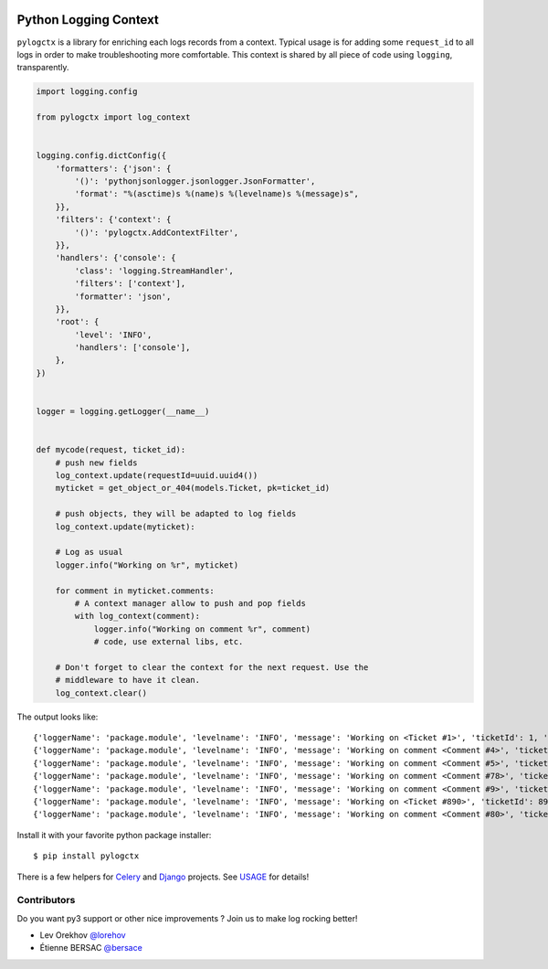 | |GitHub| |BSD| |CI| |PyPI|

########################
 Python Logging Context
########################

``pylogctx`` is a library for enriching each logs records from a context.
Typical usage is for adding some ``request_id`` to all logs in order to make
troubleshooting more comfortable. This context is shared by all piece of code
using ``logging``, transparently.

.. code-block::

    import logging.config

    from pylogctx import log_context


    logging.config.dictConfig({
        'formatters': {'json': {
            '()': 'pythonjsonlogger.jsonlogger.JsonFormatter',
            'format': "%(asctime)s %(name)s %(levelname)s %(message)s",
        }},
        'filters': {'context': {
            '()': 'pylogctx.AddContextFilter',
        }},
        'handlers': {'console': {
            'class': 'logging.StreamHandler',
            'filters': ['context'],
            'formatter': 'json',
        }},
        'root': {
            'level': 'INFO',
            'handlers': ['console'],
        },
    })


    logger = logging.getLogger(__name__)


    def mycode(request, ticket_id):
        # push new fields
        log_context.update(requestId=uuid.uuid4())
        myticket = get_object_or_404(models.Ticket, pk=ticket_id)

        # push objects, they will be adapted to log fields
        log_context.update(myticket):

        # Log as usual
        logger.info("Working on %r", myticket)

        for comment in myticket.comments:
            # A context manager allow to push and pop fields
            with log_context(comment):
                logger.info("Working on comment %r", comment)
                # code, use external libs, etc.

        # Don't forget to clear the context for the next request. Use the
        # middleware to have it clean.
        log_context.clear()


The output looks like::

     {'loggerName': 'package.module', 'levelname': 'INFO', 'message': 'Working on <Ticket #1>', 'ticketId': 1, 'requestId': 'c5521138-031a-4da6-b9db-c9eda3e090f1'}
     {'loggerName': 'package.module', 'levelname': 'INFO', 'message': 'Working on comment <Comment #4>', 'ticketId': 1, 'ticketCommentId': 4, 'requestId': 'c5521138-031a-4da6-b9db-c9eda3e090f1'}
     {'loggerName': 'package.module', 'levelname': 'INFO', 'message': 'Working on comment <Comment #5>', 'ticketId': 1, 'ticketCommentId': 5, 'requestId': 'c5521138-031a-4da6-b9db-c9eda3e090f1'}
     {'loggerName': 'package.module', 'levelname': 'INFO', 'message': 'Working on comment <Comment #78>', 'ticketId': 1, 'ticketCommentId': 78, 'requestId': 'c5521138-031a-4da6-b9db-c9eda3e090f1'}
     {'loggerName': 'package.module', 'levelname': 'INFO', 'message': 'Working on comment <Comment #9>', 'ticketId': 1, 'ticketCommentId': 9, 'requestId': 'c5521138-031a-4da6-b9db-c9eda3e090f1'}
     {'loggerName': 'package.module', 'levelname': 'INFO', 'message': 'Working on <Ticket #890>', 'ticketId': 890, 'requestId': 'c64aaae7-049b-4a02-929b-2d0ac9141f5c'}
     {'loggerName': 'package.module', 'levelname': 'INFO', 'message': 'Working on comment <Comment #80>', 'ticketId': 890, 'ticketCommentId': 80, 'requestId': 'c64aaae7-049b-4a02-929b-2d0ac9141f5c'}


Install it with your favorite python package installer::

   $ pip install pylogctx


There is a few helpers for Celery_ and Django_ projects. See USAGE_ for details!


Contributors
============

Do you want py3 support or other nice improvements ? Join us to make log
rocking better!

* Lev Orekhov `@lorehov <https://github.com/lorehov>`_
* Étienne BERSAC `@bersace <https://github.com/bersace>`_


.. |BSD| image:: https://img.shields.io/pypi/l/pylogctx.svg?maxAge=2592000
   :target: https://github.com/novafloss/pylogctx/blob/master/LICENSE
   :alt: BSD Licensed

.. |CI| image:: https://travis-ci.org/novafloss/pylogctx.svg?style=shield
   :target: https://travis-ci.org/novafloss/pylogctx
   :alt: CI Status

.. |GitHub| image:: https://img.shields.io/github/stars/novafloss/pylogctx.svg?label=GitHub%20stars
   :target: https://github.com/novafloss/pylogctx
   :alt: GitHub homepage

.. |PyPI| image:: https://img.shields.io/pypi/v/pylogctx.svg
   :target: https://pypi.python.org/pypi/pylogctx
   :alt: Version on PyPI

.. _Celery: http://www.celeryproject.org/
.. _Django: https://www.djangoproject.com/
.. _USAGE: https://github.com/novafloss/pylogctx/blob/master/USAGE.rst


